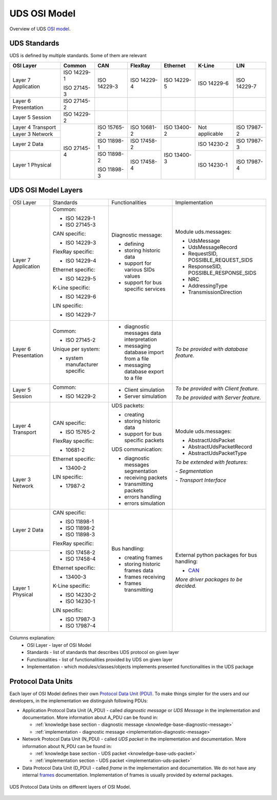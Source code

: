 UDS OSI Model
=============
Overview of UDS `OSI model <https://en.wikipedia.org/wiki/OSI_model>`_.


UDS Standards
-------------
UDS is defined by multiple standards. Some of them are relevant

+--------------+-------------+-------------+-------------+-------------+----------------+-------------+
|   OSI Layer  |    Common   |     CAN     |   FlexRay   |   Ethernet  |     K-Line     |     LIN     |
+==============+=============+=============+=============+=============+================+=============+
| Layer 7      | ISO 14229-1 | ISO 14229-3 | ISO 14229-4 | ISO 14229-5 | ISO 14229-6    | ISO 14229-7 |
| Application  |             |             |             |             |                |             |
|              | ISO 27145-3 |             |             |             |                |             |
+--------------+-------------+-------------+-------------+-------------+----------------+-------------+
| Layer 6      | ISO 27145-2 |             |             |             |                |             |
| Presentation |             |             |             |             |                |             |
+--------------+-------------+-------------+-------------+-------------+----------------+-------------+
| Layer 5      | ISO 14229-2 |             |             |             |                |             |
| Session      |             |             |             |             |                |             |
+--------------+-------------+-------------+-------------+-------------+----------------+-------------+
| Layer 4      | ISO 27145-4 | ISO 15765-2 | ISO 10681-2 | ISO 13400-2 | Not applicable | ISO 17987-2 |
| Transport    |             |             |             |             |                |             |
+--------------+             |             |             |             |                |             |
| Layer 3      |             |             |             |             |                |             |
| Network      |             |             |             |             |                |             |
+--------------+             +-------------+-------------+-------------+----------------+-------------+
| Layer 2      |             | ISO 11898-1 | ISO 17458-2 | ISO 13400-3 | ISO 14230-2    | ISO 17987-3 |
| Data         |             |             |             |             |                |             |
+--------------+             +-------------+-------------+             +----------------+-------------+
| Layer 1      |             | ISO 11898-2 | ISO 17458-4 |             | ISO 14230-1    | ISO 17987-4 |
| Physical     |             |             |             |             |                |             |
|              |             | ISO 11898-3 |             |             |                |             |
+--------------+-------------+-------------+-------------+-------------+----------------+-------------+



UDS OSI Model Layers
--------------------
+--------------+--------------------------------+-------------------------------------------+----------------------------------------------+
|   OSI Layer  |            Standards           |              Functionalities              |                Implementation                |
+--------------+--------------------------------+-------------------------------------------+----------------------------------------------+
| Layer 7      | Common:                        | Diagnostic message:                       | Module uds.messages:                         |
| Application  |                                |                                           |                                              |
|              | - ISO 14229-1                  | - defining                                | - UdsMessage                                 |
|              |                                |                                           |                                              |
|              | - ISO 27145-3                  | - storing historic data                   | - UdsMessageRecord                           |
|              |                                |                                           |                                              |
|              |                                | - support for various SIDs values         | - RequestSID, POSSIBLE_REQUEST_SIDS          |
|              | CAN specific:                  |                                           |                                              |
|              |                                | - support for bus specific services       | - ResponseSID, POSSIBLE_RESPONSE_SIDS        |
|              | - ISO 14229-3                  |                                           |                                              |
|              |                                |                                           | - NRC                                        |
|              |                                |                                           |                                              |
|              | FlexRay specific:              |                                           | - AddressingType                             |
|              |                                |                                           |                                              |
|              | - ISO 14229-4                  |                                           | - TransmissionDirection                      |
|              |                                |                                           |                                              |
|              |                                |                                           |                                              |
|              | Ethernet specific:             |                                           |                                              |
|              |                                |                                           |                                              |
|              | - ISO 14229-5                  |                                           |                                              |
|              |                                |                                           |                                              |
|              |                                |                                           |                                              |
|              | K-Line specific:               |                                           |                                              |
|              |                                |                                           |                                              |
|              | - ISO 14229-6                  |                                           |                                              |
|              |                                |                                           |                                              |
|              |                                |                                           |                                              |
|              | LIN specific:                  |                                           |                                              |
|              |                                |                                           |                                              |
|              | - ISO 14229-7                  |                                           |                                              |
+--------------+--------------------------------+-------------------------------------------+----------------------------------------------+
| Layer 6      | Common:                        | - diagnostic messages data interpretation | *To be provided with database feature.*      |
| Presentation |                                |                                           |                                              |
|              | - ISO 27145-2                  | - messaging database import from a file   |                                              |
|              |                                |                                           |                                              |
|              |                                | - messaging database export to a file     |                                              |
|              | Unique per system:             |                                           |                                              |
|              |                                |                                           |                                              |
|              | - system manufacturer specific |                                           |                                              |
+--------------+--------------------------------+-------------------------------------------+----------------------------------------------+
| Layer 5      | Common:                        | - Client simulation                       | *To be provided with Client feature.*        |
| Session      |                                |                                           |                                              |
|              | - ISO 14229-2                  | - Server simulation                       | *To be provided with Server feature.*        |
+--------------+--------------------------------+-------------------------------------------+----------------------------------------------+
| Layer 4      | CAN specific:                  | UDS packets:                              | Module uds.messages:                         |
| Transport    |                                |                                           |                                              |
|              | - ISO 15765-2                  | - creating                                | - AbstractUdsPacket                          |
|              |                                | - storing historic data                   |                                              |
|              |                                |                                           | - AbstractUdsPacketRecord                    |
|              | FlexRay specific:              | - support for bus specific packets        |                                              |
|              |                                |                                           | - AbstractUdsPacketType                      |
|              | - 10681-2                      |                                           |                                              |
|              |                                |                                           |                                              |
|              |                                | UDS communication:                        | *To be extended with features:*              |
+--------------+ Ethernet specific:             |                                           |                                              |
| Layer 3      |                                | - diagnostic messages segmentation        | *- Segmentation*                             |
| Network      | - 13400-2                      |                                           |                                              |
|              |                                | - receiving packets                       | *- Transport Interface*                      |
|              |                                |                                           |                                              |
|              | LIN specific:                  | - transmitting packets                    |                                              |
|              |                                |                                           |                                              |
|              | - 17987-2                      | - errors handling                         |                                              |
|              |                                |                                           |                                              |
|              |                                | - errors simulation                       |                                              |
+--------------+--------------------------------+-------------------------------------------+----------------------------------------------+
| Layer 2      | CAN specific:                  | Bus handling:                             | External python packages for bus handling:   |
| Data         |                                |                                           |                                              |
|              | - ISO 11898-1                  | - creating frames                         | - `CAN <https://python-can.readthedocs.io>`_ |
|              |                                |                                           |                                              |
|              | - ISO 11898-2                  | - storing historic frames data            |                                              |
|              |                                |                                           | *More driver packages to be decided.*        |
|              | - ISO 11898-3                  | - frames receiving                        |                                              |
|              |                                |                                           |                                              |
|              |                                | - frames transmitting                     |                                              |
|              | FlexRay specific:              |                                           |                                              |
|              |                                |                                           |                                              |
|              | - ISO 17458-2                  |                                           |                                              |
|              |                                |                                           |                                              |
|              | - ISO 17458-4                  |                                           |                                              |
|              |                                |                                           |                                              |
|              |                                |                                           |                                              |
+--------------+ Ethernet specific:             |                                           |                                              |
| Layer 1      |                                |                                           |                                              |
| Physical     | - 13400-3                      |                                           |                                              |
|              |                                |                                           |                                              |
|              |                                |                                           |                                              |
|              | K-Line specific:               |                                           |                                              |
|              |                                |                                           |                                              |
|              | - ISO 14230-2                  |                                           |                                              |
|              |                                |                                           |                                              |
|              | - ISO 14230-1                  |                                           |                                              |
|              |                                |                                           |                                              |
|              |                                |                                           |                                              |
|              | LIN specific:                  |                                           |                                              |
|              |                                |                                           |                                              |
|              | - ISO 17987-3                  |                                           |                                              |
|              |                                |                                           |                                              |
|              | - ISO 17987-4                  |                                           |                                              |
+--------------+--------------------------------+-------------------------------------------+----------------------------------------------+

Columns explanation:
 - OSI Layer - layer of OSI Model
 - Standards - list of standards that describes UDS protocol on given layer
 - Functionalities - list of functionalities provided by UDS on given layer
 - Implementation - which modules/classes/objects implements presented functionalities in the UDS package


Protocol Data Units
-------------------
Each layer of OSI Model defines their own
`Protocol Data Unit (PDU) <https://en.wikipedia.org/wiki/Protocol_data_unit>`_.
To make things simpler for the users and our developers, in the implementation we distinguish following PDUs:

- Application Protocol Data Unit (A_PDU) - called `diagnostic message` or `UDS Message` in the implementation
  and documentation. More information about A_PDU can be found in:

  - :ref:`knowledge base section - diagnostic message <knowledge-base-diagnostic-message>`

  - :ref:`implementation - diagnostic message <implementation-diagnostic-message>`

- Network Protocol Data Unit (N_PDU) - called `UDS packet` in the implementation and documentation.
  More information about N_PDU can be found in:

  - :ref:`knowledge base section - UDS packet <knowledge-base-uds-packet>`

  - :ref:`implementation section - UDS packet <implementation-uds-packet>`

- Data Protocol Data Unit (D_PDU) - called `frame` in the implementation and documentation.
  We do not have any internal `frames <https://en.wikipedia.org/wiki/Frame_(networking)>`_ documentation.
  Implementation of frames is usually provided by external packages.


.. figure:: ../../diagrams/KnowledgeBase-PDUs.png
    :alt: UDS PDUs
    :figclass: align-center
    :width: 100%

    UDS Protocol Data Units on different layers of OSI Model.






